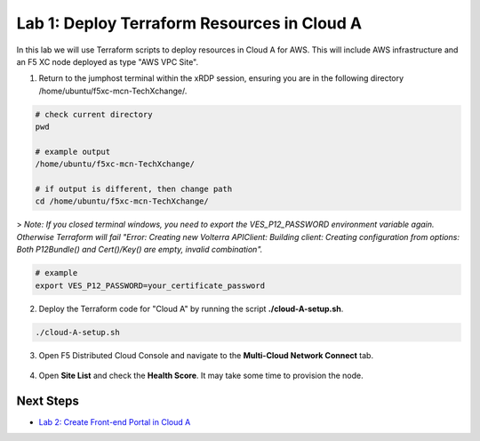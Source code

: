 Lab 1: Deploy Terraform Resources in Cloud A
============================================

In this lab we will use Terraform scripts to deploy resources in Cloud A for AWS. This will include AWS infrastructure and an F5 XC node deployed as type "AWS VPC Site". 

1. Return to the jumphost terminal within the xRDP session, ensuring you are in the following directory /home/ubuntu/f5xc-mcn-TechXchange/.

.. code:: bash

    # check current directory
    pwd

    # example output
    /home/ubuntu/f5xc-mcn-TechXchange/

    # if output is different, then change path
    cd /home/ubuntu/f5xc-mcn-TechXchange/

> *Note: If you closed terminal windows, you need to export the VES_P12_PASSWORD environment variable again. Otherwise Terraform will fail "Error: Creating new Volterra APIClient: Building client: Creating configuration from options: Both P12Bundle() and Cert()/Key() are empty, invalid combination".*

.. code:: bash

    # example
    export VES_P12_PASSWORD=your_certificate_password

2. Deploy the Terraform code for "Cloud A" by running the script **./cloud-A-setup.sh**.

.. code:: bash

    ./cloud-A-setup.sh

3. Open F5 Distributed Cloud Console and navigate to the **Multi-Cloud Network Connect** tab.

.. figure:: ../assets/xc/cloud_a_sites.png

4. Open **Site List** and check the **Health Score**. It may take some time to provision the node.

.. figure:: ../assets/xc/cloud_a_ready.png

Next Steps
##########

- `Lab 2: Create Front-end Portal in Cloud A <lab2.rst>`_
